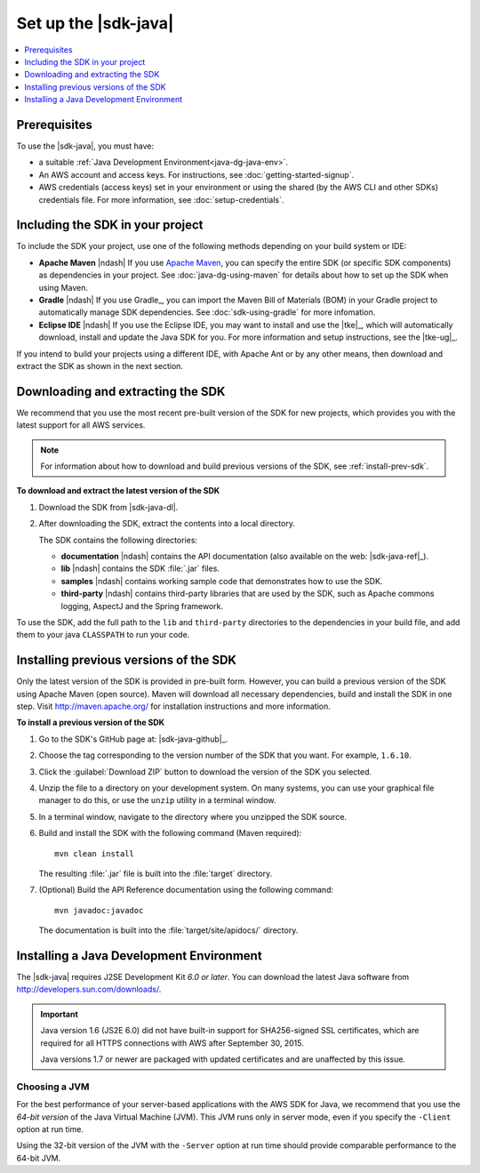 .. Copyright 2010-2016 Amazon.com, Inc. or its affiliates. All Rights Reserved.

   This work is licensed under a Creative Commons Attribution-NonCommercial-ShareAlike 4.0
   International License (the "License"). You may not use this file except in compliance with the
   License. A copy of the License is located at http://creativecommons.org/licenses/by-nc-sa/4.0/.

   This file is distributed on an "AS IS" BASIS, WITHOUT WARRANTIES OR CONDITIONS OF ANY KIND,
   either express or implied. See the License for the specific language governing permissions and
   limitations under the License.

#####################
Set up the |sdk-java|
#####################

.. contents::
   :local:
   :depth: 1

Prerequisites
=============

To use the |sdk-java|, you must have:

* a suitable :ref:`Java Development Environment<java-dg-java-env>`.

* An AWS account and access keys. For instructions, see :doc:`getting-started-signup`.

* AWS credentials (access keys) set in your environment or using the shared (by the AWS CLI and
  other SDKs) credentials file. For more information, see :doc:`setup-credentials`.

.. _include-sdk:

Including the SDK in your project
=================================

To include the SDK your project, use one of the following methods depending on your build
system or IDE:

* **Apache Maven** |ndash| If you use `Apache Maven <maven>`_, you can specify the entire SDK (or
  specific SDK components) as dependencies in your project. See :doc:`java-dg-using-maven` for
  details about how to set up the SDK when using Maven.

* **Gradle** |ndash| If you use Gradle_, you can import the Maven Bill of Materials (BOM) in your
  Gradle project to automatically manage SDK dependencies. See :doc:`sdk-using-gradle` for more
  infomation.

* **Eclipse IDE** |ndash| If you use the Eclipse IDE, you may want to install and use the |tke|_,
  which will automatically download, install and update the Java SDK for you. For more information
  and setup instructions, see the |tke-ug|_.

If you intend to build your projects using a different IDE, with Apache Ant or by any other means,
then download and extract the SDK as shown in the next section.

.. _download-and-extract-sdk:

Downloading and extracting the SDK
==================================

We recommend that you use the most recent pre-built version of the SDK for new projects, which
provides you with the latest support for all AWS services.

.. note:: For information about how to download and build previous versions of the SDK, see
   :ref:`install-prev-sdk`.

**To download and extract the latest version of the SDK**

#. Download the SDK from |sdk-java-dl|.

#. After downloading the SDK, extract the contents into a local directory.

   The SDK contains the following directories:

   - **documentation** |ndash| contains the API documentation (also available on the web:
     |sdk-java-ref|_).

   - **lib** |ndash| contains the SDK :file:`.jar` files.

   - **samples** |ndash| contains working sample code that demonstrates how to use the SDK.

   - **third-party** |ndash| contains third-party libraries that are used by the SDK, such as
     Apache commons logging, AspectJ and the Spring framework.

To use the SDK, add the full path to the ``lib`` and ``third-party`` directories to the dependencies
in your build file, and add them to your java ``CLASSPATH`` to run your code.

.. _install-prev-sdk:

Installing previous versions of the SDK
=======================================

Only the latest version of the SDK is provided in pre-built form. However, you can build a previous
version of the SDK using Apache Maven (open source). Maven will download all necessary dependencies,
build and install the SDK in one step. Visit http://maven.apache.org/ for installation instructions
and more information.

**To install a previous version of the SDK**

#. Go to the SDK's GitHub page at: |sdk-java-github|_.

#. Choose the tag corresponding to the version number of the SDK that you want. For example,
   ``1.6.10``.

#. Click the :guilabel:`Download ZIP` button to download the version of the SDK you selected.

#. Unzip the file to a directory on your development system. On many systems, you can use your
   graphical file manager to do this, or use the ``unzip`` utility in a terminal window.

#. In a terminal window, navigate to the directory where you unzipped the SDK source.

#. Build and install the SDK with the following command (Maven required)::

    mvn clean install

   The resulting :file:`.jar` file is built into the :file:`target` directory.

#. (Optional) Build the API Reference documentation using the following command::

    mvn javadoc:javadoc

   The documentation is built into the :file:`target/site/apidocs/` directory.


.. _java-dg-java-env:

Installing a Java Development Environment
=========================================

The |sdk-java| requires J2SE Development Kit *6.0 or later*. You can download the latest Java
software from http://developers.sun.com/downloads/.

.. important:: Java version 1.6 (JS2E 6.0) did not have built-in support for SHA256-signed SSL
   certificates, which are required for all HTTPS connections with AWS after September 30, 2015.

   Java versions 1.7 or newer are packaged with updated certificates and are unaffected by this
   issue.

Choosing a JVM
--------------

For the best performance of your server-based applications with the AWS SDK for Java, we recommend
that you use the *64-bit version* of the Java Virtual Machine (JVM). This JVM runs only in server
mode, even if you specify the ``-Client`` option at run time.

Using the 32-bit version of the JVM with the ``-Server`` option at run time should provide
comparable performance to the 64-bit JVM.

